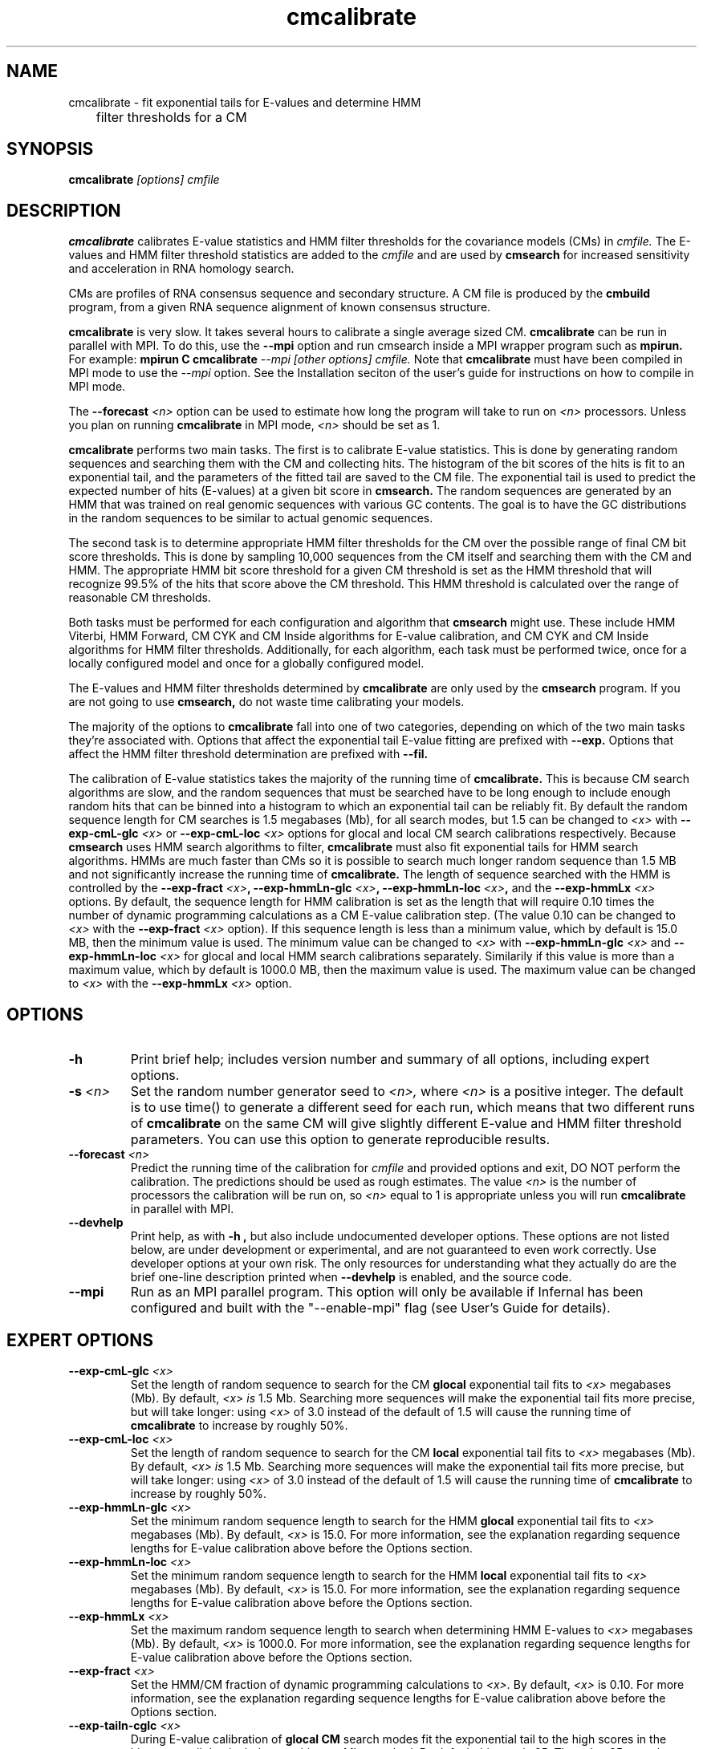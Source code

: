 .TH "cmcalibrate" 1 "October 2009" "Infernal 1.0.2" "Infernal Manual"

.SH NAME
.TP 
cmcalibrate - fit exponential tails for E-values and determine HMM
	      filter thresholds for a CM

.SH SYNOPSIS
.B cmcalibrate
.I [options]
.I cmfile

.SH DESCRIPTION

.B cmcalibrate
calibrates E-value statistics and HMM filter thresholds for the 
covariance models (CMs) in
.I cmfile. 
The E-values and HMM filter threshold statistics are added to the 
.I cmfile
and are used by
.B cmsearch
for increased sensitivity and acceleration in RNA homology search.

.PP
CMs are profiles of RNA consensus sequence and secondary structure. A
CM file is produced by the 
.B cmbuild 
program, from a given RNA sequence alignment of known 
consensus structure.

.B cmcalibrate
is very slow. It takes several hours
to calibrate a single average sized CM. 
.B cmcalibrate
can be run in parallel with MPI.
To do this, use the
.B --mpi 
option and run cmsearch inside a MPI wrapper program such as 
.B mpirun. 
For example: 
.B mpirun C
.B cmcalibrate
.I --mpi 
.I [other options]
.I cmfile.
Note that 
.B cmcalibrate
must have been compiled in MPI mode to use the
.I --mpi
option. See the Installation seciton of the user's guide for
instructions on how to compile in MPI mode.

The 
.BI --forecast " <n>" 
option can be used to estimate how long the program will take to run
on 
.I <n>
processors. Unless you plan on running
.B cmcalibrate
in MPI mode, 
.I <n>
should be set as 1.

.PP
.B cmcalibrate
performs two main tasks. The first is to calibrate E-value
statistics.  This is done by generating random
sequences and searching them with the CM and collecting hits. The histogram of the bit
scores of the hits is fit to an exponential tail, and the parameters
of the fitted tail are saved to the CM file. The exponential tail is
used to predict the expected number of hits (E-values) at a given bit score in 
.B cmsearch. 
The random sequences are generated by an HMM that was
trained on real genomic sequences with various GC contents. The goal
is to have the GC distributions in the random sequences to be similar
to actual genomic sequences. 

The second task is to determine appropriate HMM filter
thresholds for the CM over the possible range of final CM bit score
thresholds. This is done by sampling 10,000 sequences from the CM
itself and searching them with the CM and HMM. The appropriate HMM bit
score threshold for a given CM threshold is set as the HMM threshold that
will recognize 99.5% of the hits that score above the CM threshold. This
HMM threshold is calculated over the range of reasonable CM
thresholds. 

Both tasks must be performed for each configuration and
algorithm that 
.B cmsearch 
might use. These include HMM Viterbi, HMM Forward, CM CYK and CM
Inside algorithms for E-value calibration, and CM CYK and CM Inside
algorithms for HMM filter thresholds. Additionally, for each
algorithm, each task must be performed twice, once for a locally
configured model and once for a globally configured model.

The E-values and HMM filter thresholds determined by 
.B cmcalibrate
are only used by the
.B cmsearch 
program.
If you are not going to use 
.B cmsearch,
do not waste time calibrating your models.

The majority of the options to 
.B cmcalibrate
fall into one of two categories, depending on which of the two main
tasks they're associated with. Options that affect the
exponential tail E-value fitting are prefixed with 
.B --exp.
Options that affect the HMM filter threshold determination are
prefixed with 
.B --fil.

The calibration of E-value statistics takes the majority of the
running time of
.B cmcalibrate.
This is because CM search algorithms are slow, and the random
sequences that must be searched have to be long enough to include enough
random hits that can be binned into a histogram to which an
exponential tail can be reliably fit. By default the random sequence
length for CM searches is 1.5 megabases (Mb), for all search modes,
but 1.5 can be changed to
.I <x>
with 
.BI --exp-cmL-glc " <x>"
or
.BI --exp-cmL-loc " <x>"
options 
for glocal and local CM search calibrations respectively.
Because 
.B cmsearch 
uses HMM search algorithms to filter, 
.B cmcalibrate 
must also fit exponential tails for HMM search algorithms. HMMs are
much faster than CMs so it is possible to search much longer random
sequence than 1.5 MB and not significantly increase the running time
of
.B cmcalibrate. 
The length of sequence searched with the HMM is controlled by the
.BI --exp-fract " <x>",
.BI --exp-hmmLn-glc " <x>",
.BI --exp-hmmLn-loc " <x>",
and the
.BI --exp-hmmLx " <x>"
options. 
By default, the sequence length for HMM calibration is set as the
length that will require 0.10 times the number of dynamic programming
calculations as a CM E-value calibration step. (The value 0.10 can be
changed to 
.I <x>
with the 
.BI --exp-fract " <x>" 
option).
If this sequence length is less than a minimum value, which by default is
15.0 MB, then the minimum value is used. The minimum value can be 
changed to 
.I <x>
with 
.BI --exp-hmmLn-glc " <x>" 
and
.BI --exp-hmmLn-loc " <x>" 
for glocal and local HMM search calibrations separately. Similarily if this value is more than a maximum value, which by default is
1000.0 MB, then the maximum value is used. The maximum value can be 
changed to 
.I <x>
with the 
.BI --exp-hmmLx " <x>"
option.


.SH OPTIONS

.TP
.B -h
Print brief help; includes version number and summary of
all options, including expert options.

.TP
.BI -s " <n>"
Set the random number generator seed to 
.I <n>, 
where 
.I <n> 
is a positive integer. 
The default is to use time() to
generate a different seed for each run, which means that two different
runs of 
.B cmcalibrate
on the same CM will give slightly different
E-value and HMM filter threshold parameters. You can use this option
to generate reproducible results.

.TP
.BI --forecast " <n>"
Predict the running time of the calibration for 
.I cmfile 
and provided options
and exit, DO NOT perform the calibration. 
The predictions should be used as rough
estimates. The value 
.I <n>
is the number of processors the calibration will be run on, so 
.I <n>
equal to 1 is appropriate unless you will run 
.B cmcalibrate
in parallel with MPI.

.TP
.B --devhelp
Print help, as with  
.B "-h",
but also include undocumented developer options. These options are not
listed below, are under development or experimental, and are not
guaranteed to even work correctly. Use developer options at your own
risk. The only resources for understanding what they actually do are
the brief one-line description printed when
.B "--devhelp"
is enabled, and the source code.

.TP
.BI --mpi
Run as an MPI parallel program. This option will only be available if
Infernal 
has been configured and built with the "--enable-mpi" flag (see User's
Guide for details).

.SH EXPERT OPTIONS

.TP
.BI --exp-cmL-glc " <x>"
Set the length of random sequence to search for the CM 
.B glocal 
exponential tail fits to 
.I <x> 
megabases (Mb). By default, 
.I <x> is
1.5 Mb. Searching more sequences will make the exponential tail fits
more precise, but will take longer: using 
.I <x> 
of 3.0 instead of the default of 1.5 will cause the running time of
.B cmcalibrate 
to increase by roughly 50%.

.TP
.BI --exp-cmL-loc " <x>"
Set the length of random sequence to search for the CM 
.B local 
exponential tail fits to 
.I <x> 
megabases (Mb). By default, 
.I <x> is
1.5 Mb. Searching more sequences will make the exponential tail fits
more precise, but will take longer: using 
.I <x> 
of 3.0 instead of the default of 1.5 will cause the running time of
.B cmcalibrate 
to increase by roughly 50%.

.TP
.BI --exp-hmmLn-glc " <x>"
Set the minimum random sequence length to search for the HMM 
.B glocal
exponential tail fits to 
.I <x>
megabases (Mb). By default, 
.I <x>
is 15.0.
For more information, see the explanation regarding sequence lengths
for E-value calibration above before the Options section.

.TP
.BI --exp-hmmLn-loc " <x>"
Set the minimum random sequence length to search for the HMM 
.B local
exponential tail fits to 
.I <x>
megabases (Mb). By default, 
.I <x>
is 15.0.
For more information, see the explanation regarding sequence lengths
for E-value calibration above before the Options section.

.TP
.BI --exp-hmmLx " <x>"
Set the maximum random sequence length to search when determining HMM
E-values to  
.I <x>
megabases (Mb). By default, 
.I <x>
is 1000.0.
For more information, see the explanation regarding sequence lengths
for E-value calibration above before the Options section.

.TP
.BI --exp-fract " <x>"
Set the HMM/CM fraction of dynamic programming calculations to 
.I <x>.
By default, 
.I <x>
is 0.10. 
For more information, see the explanation regarding sequence lengths
for E-value calibration above before the Options section.

.TP
.BI --exp-tailn-cglc " <x>"
During E-value calibration of 
.B glocal CM 
search modes fit the exponential tail to the high scores in the
histogram tail that includes 
.I <x>
hits per Mb searched.
By default this 
.I <x>
is 25. The value 25 was chosen because it works well empirically
for glocal CM modes relative to other values.

.TP
.BI --exp-tailn-cloc " <x>"
During E-value calibration of 
.B local CM 
search modes fit the exponential tail to the high scores in the
histogram tail that includes 
.I <x>
hits per Mb searched.
By default this 
.I <x>
is 75. The value 75 was chosen because it works well empirically
for local CM modes relative to other values.

.TP
.BI --exp-tailn-hglc " <x>"
During E-value calibration of 
.B glocal HMM 
search modes fit the exponential tail to the high scores in the
histogram tail that includes 
.I <x>
hits per Mb searched.
By default this 
.I <x>
is 250. The value 250 was chosen because it works well empirically
for glocal HMM modes relative to other values.

.TP
.BI --exp-tailn-hloc " <x>"
During E-value calibration of 
.B local HMM 
search modes fit the exponential tail to the high scores in the
histogram tail that includes 
.I <x>
hits per Mb searched.
By default this 
.I <x>
is 750. The value 750 was chosen because it works well empirically
for glocal HMM modes relative to other values.

.TP
.BI --exp-tailp " <x>"
Ignore the
.B --exp-tailn
prefixed options and fit the 
.I <x>
fraction right tail of the histogram to exponential tails, for all
search modes.

.TP
.BI --exp-tailxn " <n>"
With 
.B --exp-tailp 
enforce that the maximum number of hits in the tail that is fit is
.I <n>.

.TP
.BI --exp-beta " <x>"
During E-value calibration, by default query-dependent banding (QDB)
is used to accelerate the CM search algorithms with a beta tail loss
probability of 1E-15.
This beta value can be changed to 
.I <x>
using the 
.BI --exp-beta " <x>"
option. The beta parameter is the amount of probability mass excluded
during band calculation, higher values of beta give greater speedups
but sacrifice more accuracy than lower values. A recommended value is
1E-7 (0.00001\%).  QDB is explained in more detail in the manual page
for 
.B cmsearch 
and in (Nawrocki and Eddy, PLoS Computational Biology 3(3): e56). 

.TP
.B --exp-no-qdb
Turn of QDB during E-value calibration. This will slow down
calibration, and is not recommended unless you plan on using 
.B --no-qdb
in 
.B cmsearch.

.TP 
.BI --exp-hfile " <f>"
Save the histograms fit for the E-value calibration to file
.I <f>.
The format of this file is two tab delimited columns. The first column
is the x-axis values of bit scores of each bin. The second column is the y-axis
values of number of hits per bin. Each series is delimited by a line
with a single character "&". The file will contain one series for each
exponential tail fit, i.e. one series of empirical data for each line of output from
.B cmcalibrate
that begins with "exp tail".

.TP 
.BI --exp-sfile " <f>"
Save a survival plot for the E-value calibration to file
.I <f>.
The format of this file is two tab delimited columns. The first column
is the x-axis values of bit scores of each bin. The second column is the y-axis
values of fraction of hits that meet or exceed the score for each
bin. Each series is delimited by a line with a single character "&". 
The file will contain three series' of data for each
exponential tail fit, i.e. three series for each line of output from
.B cmcalibrate
that begins with "exp tail".
The first series is the empirical survival plot from the histogram of hits
to the random sequence. The second series is the exponential tail fit
to the empirical distribution. The third series is the exponential
tail fit if lambda were fixed and set as the natural log of 2 (0.691314718).

.TP 
.BI --exp-qqfile " <f>"
Save a quantile-quantile plot for the E-value calibration to file
.I <f>.
The format of this file is two tab delimited columns. The first column
is the x-axis values, and the second column is the y-axis
values. The distance of the points from the identity line (y=x) is a
measure of how good the exponential tail fit is, the closer the points
are to the identity line, the better the fit is.
Each series is delimited by a line with a single character "&". 
The file will contain one series of empirical data for each
exponential tail fit, i.e. one series for each line of output from
.B cmcalibrate
that begins with "exp tail".

.TP 
.BI --exp-ffile " <f>"
Save statistics on the exponential tail statistics to file
.I <f>.
The file will contain the lambda and mu values for exponential tails 
fit to tails of different sizes. For example, by default
.B cmcalibrate 
fits exponential tails to the rightmost 0.01 (1\%) of the score histogram and
stores the parameters of that exponential tail to the CM file.
(The value of 0.01 can be changed to 
.I <x>
with the 
.BI --exp-tailp " <x>"
option).
When 
.BI --exp-ffile " <f>" 
is used the file
.I " <f>" 
will include the exponential tail parameters for fits to various
fractions of the histogram tail, instead of just to 0.01.

.TP 
.BI --fil-N " <n>"
Set the number of sequences sampled and searched for the HMM filter
threshold calibration to 
.I <n>.
By default, 
.I <n>
is 10,000.

.TP 
.BI --fil-F " <x>"
Set the fraction of sample sequences the HMM filter must be able to
recognize, and allow to survive, to 
.I <x>,
where 
.I <x>
is a positive real number less than or equal to 1.0.
By default,
.I <x>
is 0.993.

.TP 
.BI --fil-tau " <x>"
Set the tail loss probability during HMM band calculation for HMM
filter threshold calibration to 
.I <x>. 
This is the amount of probability mass within the HMM posterior
probabilities that is considered negligible. The default value is 1E-7.
In general, higher values will result in greater acceleration, but
increase the chance of missing the optimal alignment due to the HMM
bands. 

.TP 
.B --fil-gemit
During HMM filter calibration, always sample sequences from a globally
configured CM, even when calibrating local modes. By default,
sequences are sampled from a globally configured CM when calibrating
the global search modes, and sampled from a locally configured CM
when calibrating the local search modes.
	
.TP 
.BI --fil-dfile " <f>"
Save statistics on filter threshold calibration, including HMM and CM scores for all sampled sequences,
to file 
.I <f>.

.TP
.BI --mxsize " <x>"
Set the maximum allowable DP matrix size to 
.I <x>
megabytes. By default this size is 2,048 Mb. 
This should be large enough for the vast majority of calibrations,
however if it is not 
.B cmcalibrate
will exit prematurely and report an error message that 
the matrix exceeded it's maximum allowable size. In this case, the
.B --mxsize 
can be used to raise the limit.


.SH SEE ALSO

For complete documentation, see the User's Guide (Userguide.pdf) that
came with the distribution; or see the Infernal web page,
http://infernal.janelia.org/.

.SH COPYRIGHT

.nf
Copyright (C) 2009 HHMI Janelia Farm Research Campus.
Freely distributed under the GNU General Public License (GPLv3).
.fi
See the file COPYING that came with the source
for details on redistribution conditions.

.SH AUTHOR

.nf
Eric Nawrocki, Diana Kolbe, and Sean Eddy
HHMI Janelia Farm Research Campus
19700 Helix Drive
Ashburn VA 20147
http://selab.janelia.org/

